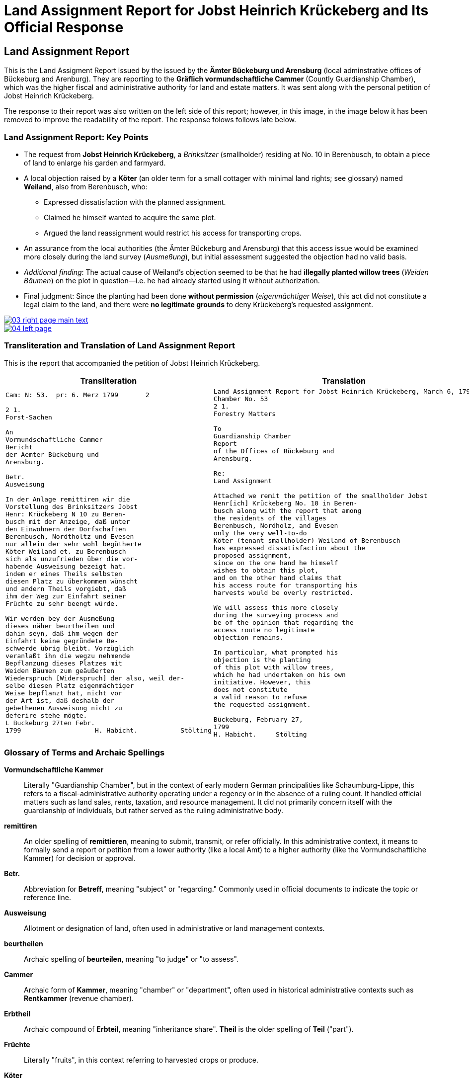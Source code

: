= Land Assignment Report for Jobst Heinrich Krückeberg and Its Official Response
:page-role: wide

== Land Assignment Report

This is the Land Assigment Report issued by the issued by the *Ämter Bückeburg und Arensburg* (local
adminstrative offices of Bückeburg and Arenburg). They are reporting to the *Gräflich vormundschaftliche
Cammer* (Countly Guardianship Chamber), which was the higher fiscal and administrative authority for
land and estate matters. It was sent along with the personal petition of Jobst Heinrich Krückeberg.

The response to their report was also written on the left side of this report; however, in this image,
in the image below it has been removed to improve the readability of the report. The response folows
follows late below.

=== Land Assignment Report: Key Points

* The request from *Jobst Heinrich Krückeberg*, a _Brinksitzer_ (smallholder) residing at No. 10 in Berenbusch, to obtain a piece of land to enlarge his garden and farmyard.

* A local objection raised by a *Köter* (an older term for a small cottager with minimal land rights; see glossary)
named *Weiland*, also from Berenbusch, who:
** Expressed dissatisfaction with the planned assignment.
** Claimed he himself wanted to acquire the same plot.
** Argued the land reassignment would restrict his access for transporting crops.

* An assurance from the local authorities (the Ämter Bückeburg and Arensburg) that this access issue would be
examined more closely during the land survey (_Ausmeßung_), but initial assessment suggested the objection had no
valid basis.

* _Additional finding_: The actual cause of Weiland’s objection seemed to be that he had *illegally planted willow
trees* (_Weiden Bäumen_) on the plot in question—i.e. he had already started using it without authorization.

* Final judgment: Since the planting had been done *without permission* (_eigenmächtiger Weise_), this act did not
constitute a legal claim to the land, and there were *no legitimate grounds* to deny Krückeberg’s requested
assignment.

image::03-right-page-main-text.png[link=self]

image::04-left-page.png[link=self]

=== Transliteration and Translation of Land Assignment Report

This is the report that accompanied the petition of Jobst Heinrich Krückeberg.

[cols="1a,1a"]
|===
|Transliteration|Translation

|
[verse]
____
Cam: N: 53.  pr: 6. Merz 1799       2

2 1.  
Forst-Sachen  

An  
Vormundschaftliche Cammer  
Bericht  
der Aemter Bückeburg und  
Arensburg.  

Betr.  
Ausweisung  

In der Anlage remittiren wir die  
Vorstellung des Brinksitzers Jobst  
Henr: Krückeberg N 10 zu Beren-  
busch mit der Anzeige, daß unter  
den Einwohnern der Dorfschaften  
Berenbusch, Nordtholtz und Evesen  
nur allein der sehr wohl begütherte  
Köter Weiland et. zu Berenbusch  
sich als unzufrieden über die vor-  
habende Ausweisung bezeigt hat.  
indem er eines Theils selbsten  
diesen Platz zu überkommen wünscht  
und andern Theils vorgiebt, daß  
ihm der Weg zur Einfahrt seiner  
Früchte zu sehr beengt würde.  

Wir werden bey der Ausmeßung  
dieses näher beurtheilen und  
dahin seyn, daß ihm wegen der  
Einfahrt keine gegründete Be-  
schwerde übrig bleibt. Vorzüglich 
veranlaßt ihn die wegzu nehmende
Bepflanzung dieses Platzes mit
Weiden Bäumen zum geäußerten
Wiederspruch [Widerspruch] der also, weil der-
selbe diesen Platz eigenmächtiger
Weise bepflanzt hat, nicht vor
der Art ist, daß deshalb der
gebethenen Ausweisung nicht zu
deferire stehe mögte.
L Buckeburg 27ten Febr.
1799                   H. Habicht.           Stölting
____
|
[verse]
____
Land Assignment Report for Jobst Heinrich Krückeberg, March 6, 1799  
Chamber No. 53  
2 1.  
Forestry Matters  

To  
Guardianship Chamber  
Report  
of the Offices of Bückeburg and  
Arensburg.  

Re:  
Land Assignment  

Attached we remit the petition of the smallholder Jobst  
Henr[ich] Krückeberg No. 10 in Beren-  
busch along with the report that among  
the residents of the villages  
Berenbusch, Nordholz, and Evesen  
only the very well-to-do  
Köter (tenant smallholder) Weiland of Berenbusch  
has expressed dissatisfaction about the  
proposed assignment,  
since on the one hand he himself  
wishes to obtain this plot,  
and on the other hand claims that  
his access route for transporting his  
harvests would be overly restricted.  

We will assess this more closely  
during the surveying process and  
be of the opinion that regarding the  
access route no legitimate  
objection remains.  

In particular, what prompted his  
objection is the planting  
of this plot with willow trees,  
which he had undertaken on his own  
initiative. However, this  
does not constitute  
a valid reason to refuse  
the requested assignment.  

Bückeburg, February 27,  
1799  
H. Habicht.     Stölting
____
|===

[role="section-narrow"]
=== Glossary of Terms and Archaic Spellings

*Vormundschaftliche Kammer*:: Literally "Guardianship Chamber", but in the context of early modern German
principalities like Schaumburg-Lippe, this refers to a fiscal-administrative authority operating under a regency or
in the absence of a ruling count. It handled official matters such as land sales, rents, taxation, and resource
management. It did not primarily concern itself with the guardianship of individuals, but rather served as the
ruling administrative body.

*remittiren*:: An older spelling of *remittieren*, meaning to submit, transmit, or refer officially. In this
administrative context, it means to formally send a report or petition from a lower authority (like a local Amt) to
a higher authority (like the Vormundschaftliche Kammer) for decision or approval.

*Betr.*:: Abbreviation for *Betreff*, meaning "subject" or "regarding." Commonly used in official documents to
indicate the topic or reference line.

*Ausweisung*:: Allotment or designation of land, often used in administrative or land management contexts.

*beurtheilen*:: Archaic spelling of *beurteilen*, meaning "to judge" or "to assess".

*Cammer*:: Archaic form of *Kammer*, meaning "chamber" or "department", often used in historical administrative
contexts such as *Rentkammer* (revenue chamber).

*Erbtheil*:: Archaic compound of *Erbteil*, meaning "inheritance share". *Theil* is the older spelling of *Teil*
("part").

*Früchte*:: Literally "fruits", in this context referring to harvested crops or produce.

*Köter*:: Not a given name but a social designation in rural contexts; refers to a cottager or smallholder (German:
*Kötter*). It was sometimes used before the person's name.

*Platz*:: A plot or parcel of land.

*Rottzins*:: A type of feudal land rent (often a quit-rent) payable by tenants for cleared land (*Rodung* =
clearing).

*sehn*:: Likely an archaic or regional variant spelling of *sein* ("to be"). In this context, the verb *dahin sein*
is part of a periphrastic construction implying intent or obligation (e.g., "to make sure" or "to ensure"). It is
almost certainly a Kurrentschrift “h” in the image, and the meaning is parallel to *sein*, not *sehen* ("to see").

*Theil*:: Archaic form of *Teil*, meaning "part" or "portion". Common in 18th–19th century German.

*Vormundschaftlich(e)*:: Pertaining to guardianship, used in administrative contexts (e.g., *vormundschaftliche
Kammer* = "guardianship chamber", i.e., a noble fiscal or estate authority acting on behalf of a minor or estate).

*Weg zur Einfahrt*:: The route or access path for bringing in goods (e.g., agricultural produce).

*Bepflanzung*:: Planting or cultivation of vegetation, usually in a specific area. In this context, refers to the
unauthorized planting of willow trees on the disputed land.

*Weiden Bäume*:: Willow trees. Willow planting may have been used to indicate land use or claim over a piece of
ground.

*eigenmächtiger Weise*:: Unlawfully or without official permission. Literally, “in an arbitrary or unauthorized
manner.”

*deferire*:: (Latin) “to defer to” or “to grant.” Used in formal decisions, often meaning “to comply with” or “to
yield to a request.” Here, the phrase *nicht zu deferire stehe mögte* implies that the authorities found no
obligation to defer to the objection.

*nicht vor der Art ist*:: A somewhat archaic legal phrase meaning “is not of the kind” or “not of the nature” that
would justify a specific action (here, denying the land assignment).

*vorzüglich*:: Especially, particularly. Used to emphasize a specific cause or detail (e.g., “vorzüglich veranlaßt”
= “especially caused by”).

== Official Response to Petition and Land Assignment Report

The *marginal note* in the image is a response to the remitted xref:image3-land-assignment-report[Land
Assignment Report], but not a formal reply addressed to Krückeberg. It is an internal instruction,
filed with the main document for reference and action. It is a reaction from the higher office (the
Kammer), giving administrative directives:

* Approving the allocation of the parcel (so Krückeberg’s request is likely approved).  Instructing the local
* officials to investigate other possibly unauthorized garden expansions in Berenbusch and to report back.

It was written in the left margin the Land Assignment Report and encroaches on its text. To aid readability, the
text of the Land Assigment Report has been erased from the imaage.

image::03-right-page-left-margin-text.png[link=self]

=== Transliteration of Official Response to Petition and Land Assignment Report

[cols="1a,1a"]
|===
|Transliteration|Translation

|
[verse]
____
Res Cam  
Der Platz ist also  
auszuweisen, und da verschiedene  
Einwohner in Berenbusch ihre  
Gärten eigenmächtig vergrößert  
haben sollen; so haben die Beamte  
darüber  
nähere  
Auskunft  
einzuziehen  
und darüber  
zu berichten.  

B. 10.  
März  

M
____

|
[verse, Response from the Gräflich vormundschaftliche Cammer* (Countly Guardianship Chamber)]
____
The plot is therefore to be allocated, and since various residents in
Berenbusch are said to have enlarged their gardens on their own authority, the
officials are to obtain further information about this and report accordingly.

B[ückeburg], 10 March
M[aas]
____
|===

